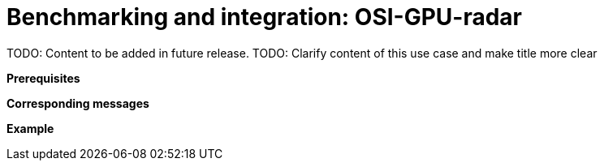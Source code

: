 = Benchmarking and integration: OSI-GPU-radar

TODO: Content to be added in future release.
TODO: Clarify content of this use case and make title more clear

// TODO: Add extensive description of this use case.

**Prerequisites**

// TODO: Add prerequisites for this use case.

**Corresponding messages**

// TODO: Add and describe messages relevant to this use case.

**Example**

// TODO: Add one or more relevant examples.